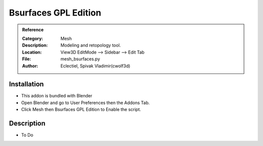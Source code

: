 
**********************
Bsurfaces GPL Edition
**********************

.. admonition:: Reference
   :class: refbox

   :Category:  Mesh
   :Description: Modeling and retopology tool.
   :Location: View3D EditMode --> Sidebar --> Edit Tab
   :File: mesh_bsurfaces.py
   :Author: Eclectiel, Spivak Vladimir(cwolf3d)

Installation
============

- This addon is bundled with Blender
- Open Blender and go to User Preferences then the Addons Tab.
- Click Mesh then Bsurfaces GPL Edition to Enable the script. 


Description
===========

- To Do




